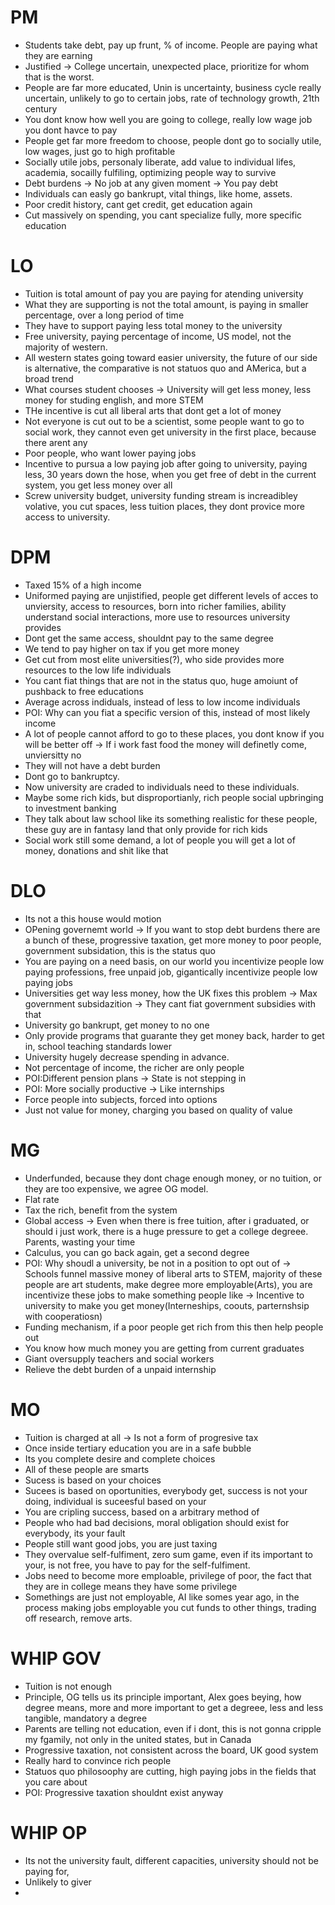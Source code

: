 * PM
- Students take debt, pay up frunt, % of income. People are paying what they are earning
- Justified -> College uncertain, unexpected place, prioritize for whom that is
  the worst.
- People are far more educated, Unin is uncertainty, business cycle really
  uncertain, unlikely to go to certain jobs, rate of technology growth, 21th century
- You dont know how well you are going to college, really low wage job you dont
  havce to pay
- People get far more freedom to choose, people dont go to socially utile, low
  wages, just go to high profitable
- Socially utile jobs, personaly liberate, add value to individual lifes,
  academia, socailly fulfiling, optimizing people way to survive
- Debt burdens -> No job at any given moment -> You pay debt
- Individuals can easly go bankrupt, vital things, like home, assets.
- Poor credit history, cant get credit, get education again
- Cut massively on spending, you cant specialize fully, more specific education
* LO
- Tuition is total amount of pay you are paying for atending university
- What they are supporting is not the total amount, is paying in smaller
  percentage, over a long period of time
- They have to support paying less total money to the university
- Free university, paying percentage of income, US model, not the majority of
  western.
- All western states going toward easier university, the future of our side is
  alternative, the comparative is not statuos quo and AMerica, but a broad trend
- What courses student chooses -> University will get less money, less money for
  studing english, and more STEM
- THe incentive is cut all liberal arts that dont get a lot of money
- Not everyone is cut out to be a scientist, some people want to go to social
  work, they cannot even get university in the first place, because there arent any
- Poor people, who want lower paying jobs
- Incentive to pursua a low paying job after going to university, paying less,
  30 years down the hose, when you get free of debt in the current system, you
  get less money over all
- Screw university budget, university funding stream is increadibley volative,
  you cut spaces, less tuition places, they dont provice more access to
  university.
* DPM
- Taxed 15% of a high income
- Uniformed paying are unjistified, people get different levels of acces to
  unviersity, access to resources, born into richer families, ability understand
  social interactions, more use to resources university provides
- Dont get the same access, shouldnt pay to the same degree
- We tend to pay higher on tax if you get more money
- Get cut from most elite universities(?), who side provides more resources to
  the low life individuals
- You cant fiat things that are not in the status quo, huge amoiunt of pushback
  to free educations
- Average across indiduals, instead of less to low income individuals
- POI: Why can you fiat a specific version of this, instead of most likely income
- A lot of people cannot afford to go to these places, you dont know if you will
  be better off -> If i work fast food the money will definetly come,
  unviersitty no
- They will not have a debt burden
- Dont go to bankruptcy.
- Now university are craded to individuals need to these individuals.
- Maybe some rich kids, but disproportianly, rich people social upbringing to
  investment banking
- They talk about law school like its something realistic for these people,
  these guy are in fantasy land that only provide for rich kids
- Social work still some demand, a lot of people you will get a lot of money,
  donations and shit like that
* DLO
- Its not a this house would motion
- OPening governemt world -> If you want to stop debt burdens there are a bunch
  of these, progressive taxation, get more money to poor people, government
  subsidation, this is the status quo
- You are paying on a need basis, on our world you incentivize people low paying
  professions, free unpaid job, gigantically incentivize people low paying jobs
- Universities get way less money, how the UK fixes this problem -> Max
  government subsidazition -> They cant fiat government subsidies with that
- University go bankrupt, get money to no one
- Only provide programs that guarante they get money back, harder to get in,
  school teaching standards lower
- University hugely decrease spending in advance.
- Not percentage of income, the richer are only people
- POI:Different pension plans -> State is not stepping in
- POI: More socially productive -> Like internships
- Force people into subjects, forced into options
- Just not value for money, charging you based on quality of value
* MG
- Underfunded, because they dont chage enough money, or no tuition, or they are
  too expensive, we agree OG model.
- Flat rate
- Tax the rich, benefit from the system
- Global access -> Even when there is free tuition, after i graduated, or should
  i just work, there is a huge pressure to get a college degreee. Parents,
  wasting your time
- Calculus, you can go back again, get a second degree
- POI: Why shoudl a university, be not in a position to opt out of -> Schools
  funnel massive money of liberal arts to STEM, majority of these people are art
  students, make degree more employable(Arts), you are incentivize these jobs to
  make something people like -> Incentive to university to make you get
  money(Interneships, coouts, parternshsip with cooperatiosn)
- Funding mechanism, if a poor people get rich from this then help people out
- You know how much money you are getting from current graduates
- Giant oversupply teachers and social workers
- Relieve the debt burden of a unpaid internship
* MO
- Tuition is charged at all -> Is not a form of progresive tax
- Once inside tertiary education you are in a safe bubble
- Its you complete desire and complete choices
- All of these people are smarts
- Sucess is based on your choices
- Sucees is based on oportunities, everybody get, success is not your doing,
  individual is suceesful based on your
- You are cripling success, based on a arbitrary method of
- People who had bad decisions, moral obligation should exist for everybody, its
  your fault
- People still want good jobs, you are just taxing
- They overvalue self-fulfiment, zero sum game, even if its important to your,
  is not free, you have to pay for the self-fulfiment.
- Jobs need to become more emploable, privilege of poor, the fact that they are
  in college means they have some privilege
- Somethings are just not employable, AI like somes year ago, in the process
  making jobs employable you cut funds to other things, trading off research,
  remove arts.
* WHIP GOV
- Tuition is not enough
- Principle, OG tells us its principle important, Alex goes beying, how degree
  means, more and more important to get a degreee, less and less tangible,
  mandatory a degree
- Parents are telling not education, even if i dont, this is not gonna cripple
  my fgamily, not only in the united states, but in Canada
- Progressive taxation, not consistent across the board, UK good system
- Really hard to convince rich people
- Statuos quo philosoophy are cutting, high paying jobs in the fields that you
  care about
- POI: Progressive taxation shouldnt exist anyway
* WHIP OP
- Its not the university fault, different capacities, university should not be
  paying for,
- Unlikely to giver
-
